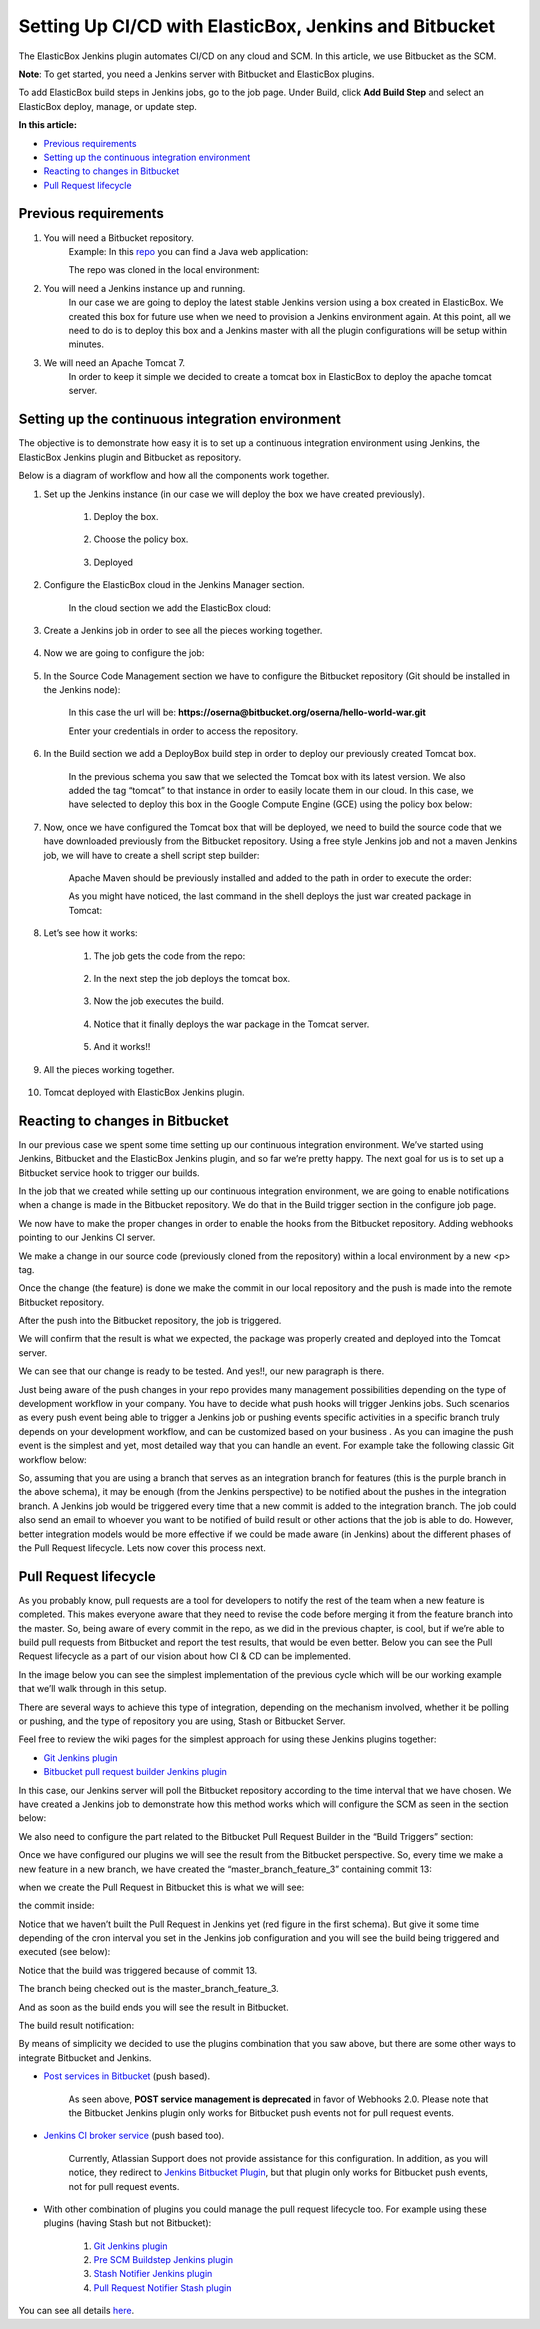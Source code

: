 Setting Up CI/CD with ElasticBox, Jenkins and Bitbucket
*************************************************************

The ElasticBox Jenkins plugin automates CI/CD on any cloud and SCM. In this article, we use Bitbucket as the SCM.

**Note**: To get started, you need a Jenkins server with Bitbucket and ElasticBox plugins.

To add ElasticBox build steps in Jenkins jobs, go to the job page. Under Build, click **Add Build Step** and select an ElasticBox deploy, manage, or update step.

**In this article:**

* `Previous requirements`_
* `Setting up the continuous integration environment`_
* `Reacting to changes in Bitbucket`_
* `Pull Request lifecycle`_

Previous requirements
-----------------------

1. You will need a Bitbucket repository.
	Example: In this `repo <https://bitbucket.org/oserna/hello-world-war>`_ you can find a Java web application:

	.. raw:: html

		<div class="doc-image padding-1x">
			<img class="img-responsive" src="/../assets/img/docs/integrate-with-jenkins/bitbucket-sample-repo-overview.png" alt="Bitbucket sample repo overview">
		</div>

	The repo was cloned in the local environment:

	.. raw:: html

		<div class="doc-image padding-1x">
			<img class="img-responsive" src="/../assets/img/docs/integrate-with-jenkins/sourcetree-local-repo-overview.png" alt="Sourcetree local repo overview">
		</div>

2. You will need a Jenkins instance up and running.
	In our case we are going to deploy the latest stable Jenkins version using a box created in ElasticBox. We created this box for future use when we need to provision a Jenkins environment again. At this point, all we need to do is to deploy this box and a Jenkins master with all the plugin configurations will be setup within minutes.

	.. raw:: html

		<div class="doc-image padding-1x">
			<img class="img-responsive" src="/../assets/img/docs/integrate-with-jenkins/elasticbox-jenkins-box-overview.png" alt="ElasticBox Jenkins box overview">
		</div>

3. We will need an Apache Tomcat 7.
	In order to keep it simple we decided to create a tomcat box in ElasticBox to deploy the apache tomcat server.

	.. raw:: html

		<div class="doc-image padding-1x">
			<img class="img-responsive" src="/../assets/img/docs/integrate-with-jenkins/elasticbox-tomcat-box-overview.png" alt="ElasticBox Tomcat box overview">
		</div>

Setting up the continuous integration environment
---------------------------------------------------

The objective is to demonstrate how easy it is to set up a continuous integration environment using Jenkins, the ElasticBox Jenkins plugin and Bitbucket as repository.

Below is a diagram of workflow and how all the components work together.

.. raw:: html

	<div class="doc-image padding-1x">
		<img class="img-responsive" src="/../assets/img/docs/integrate-with-jenkins/bitbucket-jenkins-integration-overview.png" alt="Bitbucket and Jenkins integration overview">
	</div>

1. Set up the Jenkins instance (in our case we will deploy the box we have created previously).

	1. Deploy the box.

		.. raw:: html

			<div class="doc-image padding-1x">
				<img class="img-responsive" src="/../assets/img/docs/integrate-with-jenkins/deployment-option.png" alt="Deployment option">
			</div>

	2. Choose the policy box.

		.. raw:: html

			<div class="doc-image padding-1x">
				<img class="img-responsive" src="/../assets/img/docs/integrate-with-jenkins/jenkins-box-ui.png" alt="Jenkins box in ElasticBox UI">
			</div>

	3. Deployed

		.. raw:: html

			<div class="doc-image padding-1x">
				<img class="img-responsive" src="/../assets/img/docs/integrate-with-jenkins/elasticbox-jenkins-box-deployed.png" alt="ElasticBox Jenkins box deployed">
			</div>

2. Configure the ElasticBox cloud in the Jenkins Manager section.

	.. raw:: html

		<div class="doc-image padding-1x">
		  <div class="browser-feature">
		    <div class="indicators">
		        <div class="circle magenta"></div>
		        <div class="circle orange"></div>
		        <div class="circle green"></div>
		      </div>
		      <div class="browser-window">
		        <img class="img-responsive" src="/../assets/img/docs/integrate-with-jenkins/jenkins-configuration-page.png" alt="Jenkins configuration page">
		      </div>
		  </div>
		</div>

	In the cloud section we add the ElasticBox cloud:

	.. raw:: html

		<div class="doc-image padding-1x">
			<img class="img-responsive" src="/../assets/img/docs/integrate-with-jenkins/elasticbox-cloud-configuration-in-jenkins.png" alt="ElasticBox cloud configuration in Jenkins">
		</div>

3. Create a Jenkins job in order to see all the pieces working together.

	.. raw:: html

		<div class="doc-image padding-1x">
		  <div class="browser-feature">
		    <div class="indicators">
		        <div class="circle magenta"></div>
		        <div class="circle orange"></div>
		        <div class="circle green"></div>
		      </div>
		      <div class="browser-window">
		        <img class="img-responsive" src="/../assets/img/docs/integrate-with-jenkins/new-jenkins-job-just-created.png" alt="New Jenkins job just created">
		      </div>
		  </div>
		</div>

4. Now we are going to configure the job:

	.. raw:: html

		<div class="doc-image padding-1x">
		  <div class="browser-feature">
		    <div class="indicators">
		        <div class="circle magenta"></div>
		        <div class="circle orange"></div>
		        <div class="circle green"></div>
		      </div>
		      <div class="browser-window">
		        <img class="img-responsive" src="/../assets/img/docs/integrate-with-jenkins/configuration-option.png" alt="Configuration option">
		      </div>
		  </div>
		</div>

5. In the Source Code Management section we have to configure the Bitbucket repository (Git should be installed in the Jenkins node):

	.. raw:: html

		<div class="doc-image padding-1x">
			<img class="img-responsive" src="/../assets/img/docs/integrate-with-jenkins/source-code-management-configuration.png" alt="Source Code Management configuration">
		</div>

	In this case the url will be: **https://oserna@bitbucket.org/oserna/hello-world-war.git**

	Enter your credentials in order to access the repository.

	.. raw:: html

		<div class="doc-image padding-1x">
			<img class="img-responsive" src="/../assets/img/docs/integrate-with-jenkins/bitbucket-repo-access-credentials.png" alt="Bitbucket repository access credentials">
		</div>

6. In the Build section we add a DeployBox build step in order to deploy our previously created Tomcat box.

	.. raw:: html

		<div class="doc-image padding-1x">
			<img class="img-responsive" src="/../assets/img/docs/integrate-with-jenkins/deploybox-stepbuilder-configuration.png" alt="DeployBox stepbuilder configuration">
		</div>

	In the previous schema you saw that we selected the Tomcat box with its latest version. We also added the tag “tomcat” to that instance in order to easily locate them in our cloud. In this case, we have selected to deploy this box in the Google Compute Engine (GCE) using the policy box below:

	.. raw:: html

		<div class="doc-image padding-1x">
			<img class="img-responsive" src="/../assets/img/docs/integrate-with-jenkins/elasticbox-policy-box-overview.png" alt="ElasticBox policy box overview">
		</div>

7. Now, once we have configured the Tomcat box that will be deployed, we need to build the source code that we have downloaded previously from the Bitbucket repository. Using a free style Jenkins job and not a maven Jenkins job, we will have to create a shell script step builder:

	.. raw:: html

		<div class="doc-image padding-1x">
			<img class="img-responsive" src="/../assets/img/docs/integrate-with-jenkins/shell-script-step-builder-overview.png" alt="Shell script step-builder overview">
		</div>

	Apache Maven should be previously installed and added to the path in order to execute the order:

	.. raw:: html

		<pre>
		mvn clean install
		</pre>

		<div class="doc-image padding-1x">
			<img class="img-responsive" src="/../assets/img/docs/integrate-with-jenkins/maven-clean-install-command.png" alt="Maven clean install command">
		</div>

	As you might have noticed, the last command in the shell deploys the just war created package in Tomcat:

	.. raw:: html

		<pre>
		curl -v -T ${artifact} 'http://manager:manager@'${tomcat_host}':'${tomcat_port}'/manager/text/deploy?path=/'${context_path}''
		</pre>

		<div class="doc-image padding-1x">
			<img class="img-responsive" src="/../assets/img/docs/integrate-with-jenkins/curl-command-to-deploy.png" alt="Curl command to deploy the war">
		</div>

8. Let’s see how it works:

	1. The job gets the code from the repo:

		.. raw:: html

			<div class="doc-image padding-1x">
				<img class="img-responsive" src="/../assets/img/docs/integrate-with-jenkins/console-traces-getting-code-from-repo.png" alt="Traces in console getting the code from repo">
			</div>

	2. In the next step the job deploys the tomcat box.

		.. raw:: html

			<div class="doc-image padding-1x">
				<img class="img-responsive" src="/../assets/img/docs/integrate-with-jenkins/deploying-tomcat-box-traces.png" alt="Deploying tomcat box traces">
			</div>

	3. Now the job executes the build.

		.. raw:: html

			<div class="doc-image padding-1x">
				<img class="img-responsive" src="/../assets/img/docs/integrate-with-jenkins/build-console-traces.png" alt="Build console traces">
			</div>

			<div class="doc-image padding-1x">
				<img class="img-responsive" src="/../assets/img/docs/integrate-with-jenkins/testing-console-traces.png" alt="Testing traces in console">
			</div>

	4. Notice that it finally deploys the war package in the Tomcat server.

		.. raw:: html

			<div class="doc-image padding-1x">
				<img class="img-responsive" src="/../assets/img/docs/integrate-with-jenkins/deploying-war-package-traces.png" alt="Deploying war package traces">
			</div>

	5. And it works!!

		.. raw:: html

			<div class="doc-image padding-1x">
				<img class="img-responsive" src="/../assets/img/docs/integrate-with-jenkins/hello-world-from-tomcat.png" alt="Hello world page served from Tomcat">
			</div>

9. All the pieces working together.

	.. raw:: html

		<div class="doc-image padding-1x">
		  <div class="browser-feature">
		    <div class="indicators">
		        <div class="circle magenta"></div>
		        <div class="circle orange"></div>
		        <div class="circle green"></div>
		      </div>
		      <div class="browser-window">
		        <img class="img-responsive" src="/../assets/img/docs/integrate-with-jenkins/all-console-traces-overview.png" alt="All console traces overview">
		      </div>
		  </div>
		</div>

10. Tomcat deployed with ElasticBox Jenkins plugin.

	.. raw:: html

		<div class="doc-image padding-1x">
			<img class="img-responsive" src="/../assets/img/docs/integrate-with-jenkins/already-deployed-instances.png" alt="Already deployed instances">
		</div>

Reacting to changes in Bitbucket
------------------------------------

In our previous case we spent some time setting up our continuous integration environment. We’ve started using Jenkins, Bitbucket and the ElasticBox Jenkins plugin, and so far we’re pretty happy. The next goal for us is to set up a Bitbucket service hook to trigger our builds.

.. raw:: html

	<div class="doc-image padding-1x">
		<img class="img-responsive" src="/../assets/img/docs/integrate-with-jenkins/pushes-process-view.png" alt="Reacting to pushes process view">
	</div>

In the job that we created while setting up our continuous integration environment, we are going to enable notifications when a change is made in the Bitbucket repository. We do that in the Build trigger section in the configure job page.

.. raw:: html

	<div class="doc-image padding-1x">
		<img class="img-responsive" src="/../assets/img/docs/integrate-with-jenkins/buid-trigger-configuration.png" alt="Buid trigger configuration to be aware of pushes">
	</div>

We now have to make the proper changes in order to enable the hooks from the Bitbucket repository. Adding webhooks pointing to our Jenkins CI server.

.. raw:: html

	<div class="doc-image padding-1x">
		<img class="img-responsive" src="/../assets/img/docs/integrate-with-jenkins/bitbucket-webhooks-configuration-view.png" alt="Bitbucket webhooks configuration view">
	</div>

We make a change in our source code (previously cloned from the repository) within a local environment by a new <p> tag.

.. raw:: html

	<div class="doc-image padding-1x">
		<img class="img-responsive" src="/../assets/img/docs/integrate-with-jenkins/changes-in-code.png" alt="Making a change in code">
	</div>

Once the change (the feature) is done we make the commit in our local repository and the push is made into the remote Bitbucket repository.

.. raw:: html

	<div class="doc-image padding-1x">
		<img class="img-responsive" src="/../assets/img/docs/integrate-with-jenkins/changes-as-working-copy.png" alt="See the changes as working copy">
	</div>

	<div class="doc-image padding-1x">
		<img class="img-responsive" src="/../assets/img/docs/integrate-with-jenkins/commit-made-push-needed.png" alt="Once the commit has been made, the push is needed">
	</div>

After the push into the Bitbucket repository, the job is triggered.

.. raw:: html

	<div class="doc-image padding-1x">
	  <div class="browser-feature">
	    <div class="indicators">
	        <div class="circle magenta"></div>
	        <div class="circle orange"></div>
	        <div class="circle green"></div>
	      </div>
	      <div class="browser-window">
	        <img class="img-responsive" src="/../assets/img/docs/integrate-with-jenkins/build-triggered.png" alt="See how the build is triggered">
	      </div>
	  </div>
	</div>

We will confirm that the result is what we expected, the package was properly created and deployed into the Tomcat server.

.. raw:: html

	<div class="doc-image padding-1x">
		<img class="img-responsive" src="/../assets/img/docs/integrate-with-jenkins/deploy-war-traces.png" alt="Deploying war traces">
	</div>

We can see that our change is ready to be tested. And yes!!, our new paragraph is there.

.. raw:: html

	<div class="doc-image padding-1x">
		<img class="img-responsive" src="/../assets/img/docs/integrate-with-jenkins/hello-world-tomcat.png" alt="See the hello world page served from Tomcat">
	</div>

Just being aware of the push changes in your repo provides many management possibilities depending on the type of development workflow in your company. You have to decide what push hooks will trigger Jenkins jobs. Such scenarios as every push event being able to trigger a Jenkins job or pushing events specific activities in a specific branch truly depends on your development workflow, and can be customized based on your business . As you can imagine the push event is the simplest and yet, most detailed way that you can handle an event. For example take the following classic Git workflow below:

.. raw:: html

	<div class="doc-image padding-1x">
		<img class="img-responsive" src="/../assets/img/docs/integrate-with-jenkins/git-workflow-branches.png" alt="Git workflow branches overview">
	</div>

So, assuming that you are using a branch that serves as an integration branch for features (this is the purple branch in the above schema), it may be enough (from the Jenkins perspective) to be notified about the pushes in the integration branch. A Jenkins job would be triggered every time that a new commit is added to the integration branch. The job could also send an email to whoever you want to be notified of build result or other actions that the job is able to do. However, better integration models would be more effective if we could be made aware (in Jenkins) about the different phases of the Pull Request lifecycle. Lets now cover this process next.

Pull Request lifecycle
------------------------

As you probably know, pull requests are a tool for developers to notify the rest of the team when a new feature is completed. This makes everyone aware that they need to revise the code before merging it from the feature branch into the master. So, being aware of every commit in the repo, as we did in the previous chapter, is cool, but if we’re able to build pull requests from Bitbucket and report the test results, that would be even better. Below you can see the Pull Request lifecycle as a part of our vision about how CI & CD can be implemented.

.. raw:: html

	<div class="doc-image padding-1x">
		<img class="img-responsive" src="/../assets/img/docs/integrate-with-jenkins/pull-request-lifecycle-overview.png" alt="Pull request lifecycle overview">
	</div>

In the image below you can see the simplest implementation of the previous cycle which will be our working example that we’ll walk through in this setup.

.. raw:: html

	<div class="doc-image padding-1x">
		<img class="img-responsive" src="/../assets/img/docs/integrate-with-jenkins/pull-request-lifecycle-implementation.png" alt="Simplest pull request lifecycle implementation">
	</div>

There are several ways to achieve this type of integration, depending on the mechanism involved, whether it be polling or pushing, and the type of repository you are using, Stash or Bitbucket Server.

Feel free to review the wiki pages for the simplest approach for using these Jenkins plugins together:

* `Git Jenkins plugin <https://wiki.jenkins-ci.org/display/JENKINS/Git+Plugin>`_
* `Bitbucket pull request builder Jenkins plugin <https://wiki.jenkins-ci.org/display/JENKINS/Bitbucket+pullrequest+builder+plugin>`_

In this case, our Jenkins server will poll the Bitbucket repository according to the time interval that we have chosen. We have created a Jenkins job to demonstrate how this method works which will configure the SCM as seen in the section below:

.. raw:: html

	<div class="doc-image padding-1x">
		<img class="img-responsive" src="/../assets/img/docs/integrate-with-jenkins/scm-git-jenkins-plugin-configuration-view.png" alt="SCM Git Jenkins plugin configuration view">
	</div>

We also need to configure the part related to the Bitbucket Pull Request Builder in the “Build Triggers” section:

.. raw:: html

	<div class="doc-image padding-1x">
		<img class="img-responsive" src="/../assets/img/docs/integrate-with-jenkins/pull-request-builder-plugin-configuration.png" alt="Pull request builder plugin configuration">
	</div>

Once we have configured our plugins we will see the result from the Bitbucket perspective. So, every time we make a new feature in a new branch, we have created the “master_branch_feature_3” containing commit 13:

.. raw:: html

	<div class="doc-image padding-1x">
		<img class="img-responsive" src="/../assets/img/docs/integrate-with-jenkins/new-branch.png" alt="A new branch for this feature">
	</div>

when we create the Pull Request in Bitbucket this is what we will see:

.. raw:: html

	<div class="doc-image padding-1x">
	  <div class="browser-feature">
	    <div class="indicators">
	        <div class="circle magenta"></div>
	        <div class="circle orange"></div>
	        <div class="circle green"></div>
	      </div>
	      <div class="browser-window">
	        <img class="img-responsive" src="/../assets/img/docs/integrate-with-jenkins/no-build-passed.png" alt="See that there is no build passed">
	      </div>
	  </div>
	</div>

the commit inside:

.. raw:: html

	<div class="doc-image padding-1x">
		<img class="img-responsive" src="/../assets/img/docs/integrate-with-jenkins/commit-in-the-pull-request.png" alt="The commit in the pull request">
	</div>

Notice that we haven’t built the Pull Request in Jenkins yet (red figure in the first schema). But give it some time depending of the cron interval you set in the Jenkins job configuration and you will see the build being triggered and executed (see below):

.. raw:: html

	<div class="doc-image padding-1x">
	  <div class="browser-feature">
	    <div class="indicators">
	        <div class="circle magenta"></div>
	        <div class="circle orange"></div>
	        <div class="circle green"></div>
	      </div>
	      <div class="browser-window">
	        <img class="img-responsive" src="/../assets/img/docs/integrate-with-jenkins/jenkins-execution-finished-succesfully.png" alt="Jenkins execution finished succesfully">
	      </div>
	  </div>
	</div>

Notice that the build was triggered because of commit 13.

.. raw:: html

	<div class="doc-image padding-1x">
		<img class="img-responsive" src="/../assets/img/docs/integrate-with-jenkins/jenkins-job-triggered-by-the-pr-commit.png" alt="Jenkins job triggered by the PR commit">
	</div>

The branch being checked out is the master_branch_feature_3.

.. raw:: html

	<div class="doc-image padding-1x">
	  <div class="browser-feature">
	    <div class="indicators">
	        <div class="circle magenta"></div>
	        <div class="circle orange"></div>
	        <div class="circle green"></div>
	      </div>
	      <div class="browser-window">
	        <img class="img-responsive" src="/../assets/img/docs/integrate-with-jenkins/traces-getting-repo-code.png" alt="Traces getting the repo code">
	      </div>
	  </div>
	</div>

And as soon as the build ends you will see the result in Bitbucket.

.. raw:: html

	<div class="doc-image padding-1x">
	  <div class="browser-feature">
	    <div class="indicators">
	        <div class="circle magenta"></div>
	        <div class="circle orange"></div>
	        <div class="circle green"></div>
	      </div>
	      <div class="browser-window">
	        <img class="img-responsive" src="/../assets/img/docs/integrate-with-jenkins/build-passed-ok.png" alt="Notice that the build has passed ok">
	      </div>
	  </div>
	</div>

The build result notification:

.. raw:: html

	<div class="doc-image padding-1x">
		<img class="img-responsive" src="/../assets/img/docs/integrate-with-jenkins/bitbucket-build-ok.png" alt="Bitbucket shows that build was ok">
	</div>

By means of simplicity we decided to use the plugins combination that you saw above, but there are some other ways to integrate Bitbucket and Jenkins.

* `Post services in Bitbucket <https://confluence.atlassian.com/bitbucket/post-service-management-223216518.html>`_ (push based).

	.. raw:: html

		<div class="doc-image padding-1x">
			<img class="img-responsive" src="/../assets/img/docs/integrate-with-jenkins/post-service-deprecated-message.png" alt="Post service deprecated message">
		</div>

	As seen above, **POST service management is deprecated** in favor of Webhooks 2.0. Please note that the Bitbucket Jenkins plugin only works for Bitbucket push events not for pull request events.

* `Jenkins CI broker service <https://confluence.atlassian.com/bitbucket/jenkins-service-management-251724180.html>`_ (push based too).

	.. raw:: html

		<div class="doc-image padding-1x">
			<img class="img-responsive" src="/../assets/img/docs/integrate-with-jenkins/jenkins-not-supported-service-integration-message.png" alt="Not supported Jenkins service integration message">
		</div>

	Currently, Atlassian Support does not provide assistance for this configuration. In addition, as you will notice, they redirect to `Jenkins Bitbucket Plugin <https://wiki.jenkins-ci.org/display/JENKINS/BitBucket+Plugin>`_, but that plugin only works for Bitbucket push events, not for pull request events.

* With other combination of plugins you could manage the pull request lifecycle too. For example using these plugins (having Stash but not Bitbucket):

	1. `Git Jenkins plugin <https://wiki.jenkins-ci.org/display/JENKINS/Git+Plugin>`_
	2. `Pre SCM Buildstep Jenkins plugin <https://wiki.jenkins-ci.org/display/JENKINS/pre-scm-buildstep>`_
	3. `Stash Notifier Jenkins plugin <https://wiki.jenkins-ci.org/display/JENKINS/StashNotifier+Plugin>`_
	4. `Pull Request Notifier Stash plugin <https://marketplace.atlassian.com/plugins/se.bjurr.prnfs.pull-request-notifier-for-stash/server/overview>`_

You can see all details `here <https://christiangalsterer.wordpress.com/2015/04/23/continuous-integration-for-pull-requests-with-jenkins-and-stash/>`_.
